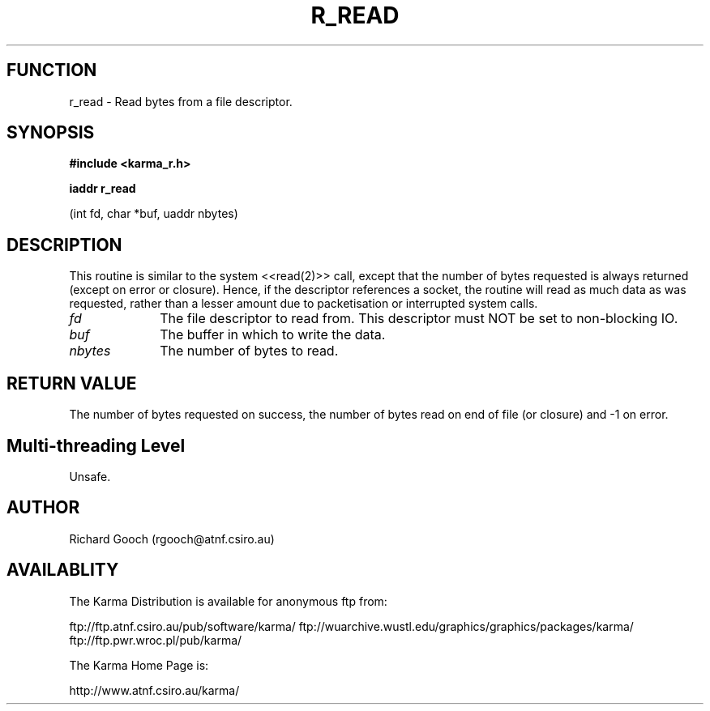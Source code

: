 .TH R_READ 3 "24 Dec 2005" "Karma Distribution"
.SH FUNCTION
r_read \- Read bytes from a file descriptor.
.SH SYNOPSIS
.B #include <karma_r.h>
.sp
.B iaddr r_read
.sp
(int fd, char *buf, uaddr nbytes)
.SH DESCRIPTION
This routine is similar to the system <<read(2)>> call, except
that the number of bytes requested is always returned (except on error or
closure). Hence, if the descriptor references a socket, the routine will
read as much data as was requested, rather than a lesser amount due to
packetisation or interrupted system calls.
.IP \fIfd\fP 1i
The file descriptor to read from. This descriptor must NOT be set to
non-blocking IO.
.IP \fIbuf\fP 1i
The buffer in which to write the data.
.IP \fInbytes\fP 1i
The number of bytes to read.
.SH RETURN VALUE
The number of bytes requested on success, the number of bytes
read on end of file (or closure) and -1 on error.
.SH Multi-threading Level
Unsafe.
.SH AUTHOR
Richard Gooch (rgooch@atnf.csiro.au)
.SH AVAILABLITY
The Karma Distribution is available for anonymous ftp from:

ftp://ftp.atnf.csiro.au/pub/software/karma/
ftp://wuarchive.wustl.edu/graphics/graphics/packages/karma/
ftp://ftp.pwr.wroc.pl/pub/karma/

The Karma Home Page is:

http://www.atnf.csiro.au/karma/
